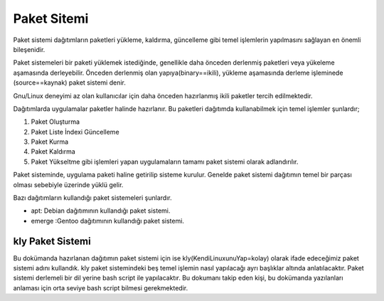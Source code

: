 .. _paketsistemi:

**Paket Sitemi**
++++++++++++++++

Paket sistemi dağıtımların paketleri yükleme, kaldırma, güncelleme gibi temel işlemlerin yapılmasını sağlayan en önemli bileşenidir. 

Paket sistemeleri bir paketi yüklemek istediğinde, genellikle daha önceden derlenmiş paketleri veya yükeleme aşamasında derleyebilir. Önceden derlenmiş olan yapıya(binary==ikili), yükleme aşamasında derleme işleminede (source==kaynak) paket sistemi denir. 

Gnu/Linux deneyimi az olan kullanıcılar için  daha önceden hazırlanmış ikili paketler tercih edilmektedir.


Dağıtımlarda uygulamalar paketler halinde hazırlanır. Bu paketleri dağıtımda kullanabilmek için temel işlemler şunlardır;

1. Paket Oluşturma
2. Paket Liste İndexi Güncelleme
3. Paket Kurma
4. Paket Kaldırma
5. Paket Yükseltme gibi işlemleri yapan uygulamaların tamamı paket sistemi olarak adlandırılır.

Paket sisteminde, uygulama paketi haline getirilip sisteme kurulur. Genelde paket sistemi dağıtımın temel bir parçası olması sebebiyle üzerinde yüklü gelir.

Bazı dağıtımların kullandığı paket sistemeleri şunlardır.

- apt: Debian dağıtımının kullandığı paket sistemi.
- emerge :Gentoo dağıtımının kullandığı paket sistemi.

**kly Paket Sistemi**
---------------------

Bu dokümanda hazırlanan dağıtımın paket sistemi için ise kly(KendiLinuxunuYap=kolay) olarak ifade edeceğimiz paket sistemi adını kullandık. kly paket sistemindeki beş temel işlemin nasıl yapılacağı ayrı başlıklar altında anlatılacaktır. Paket sistemi derlemeli bir dil yerine bash script ile yapılacaktır. Bu dokumanı takip eden kişi, bu dokümanda yazılanları anlaması için orta seviye bash script bilmesi gerekmektedir.


.. raw:: pdf

   PageBreak

